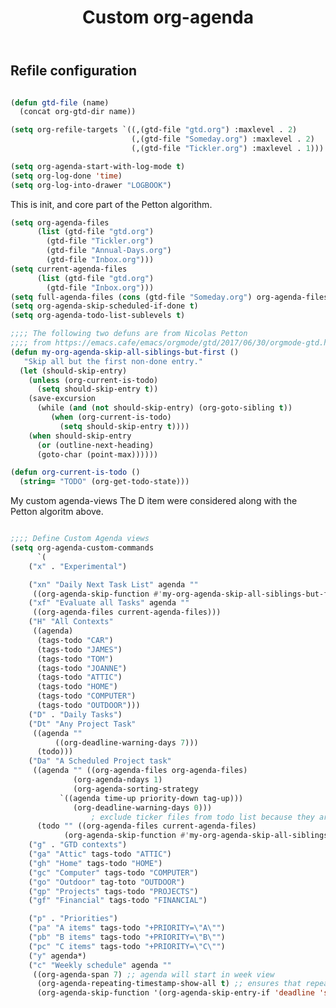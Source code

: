 #+TITLE: Custom org-agenda
#+OPTIONS: toc:nil num:nil ^:nil
#+INDEX: org-agenda!customization
** Refile configuration
 #+BEGIN_SRC emacs-lisp

 (defun gtd-file (name)
   (concat org-gtd-dir name))

 (setq org-refile-targets `((,(gtd-file "gtd.org") :maxlevel . 2)
                            (,(gtd-file "Someday.org") :maxlevel . 2)
                            (,(gtd-file "Tickler.org") :maxlevel . 1)))
 #+END_SRC


 

 #+BEGIN_SRC emacs-lisp
 (setq org-agenda-start-with-log-mode t)
 (setq org-log-done 'time)
 (setq org-log-into-drawer "LOGBOOK")
 #+END_SRC

 This is init, and core part of the Petton algorithm.

 
 #+BEGIN_SRC emacs-lisp
 (setq org-agenda-files
       (list (gtd-file "gtd.org")
	     (gtd-file "Tickler.org")
	     (gtd-file "Annual-Days.org")
	     (gtd-file "Inbox.org")))
 (setq current-agenda-files
       (list (gtd-file "gtd.org")
	     (gtd-file "Inbox.org")))
 (setq full-agenda-files (cons (gtd-file "Someday.org") org-agenda-files))
 (setq org-agenda-skip-scheduled-if-done t)
 (setq org-agenda-todo-list-sublevels t)

 ;;;; The following two defuns are from Nicolas Petton
 ;;;; from https://emacs.cafe/emacs/orgmode/gtd/2017/06/30/orgmode-gtd.html
 (defun my-org-agenda-skip-all-siblings-but-first ()
	"Skip all but the first non-done entry."
   (let (should-skip-entry)
     (unless (org-current-is-todo)
       (setq should-skip-entry t))
     (save-excursion
       (while (and (not should-skip-entry) (org-goto-sibling t))
	      (when (org-current-is-todo)
		    (setq should-skip-entry t))))
     (when should-skip-entry
       (or (outline-next-heading)
	   (goto-char (point-max))))))

 (defun org-current-is-todo ()
   (string= "TODO" (org-get-todo-state)))

 #+END_SRC


 My custom agenda-views
 The D item were considered along with the Petton algoritm above.

 #+BEGIN_SRC emacs-lisp

 ;;;; Define Custom Agenda views
 (setq org-agenda-custom-commands
       `(
	 ("x" . "Experimental")

	 ("xn" "Daily Next Task List" agenda ""
	  ((org-agenda-skip-function #'my-org-agenda-skip-all-siblings-but-first)))
	 ("xf" "Evaluate all Tasks" agenda ""
	  ((org-agenda-files current-agenda-files)))
	 ("H" "All Contexts"
	  ((agenda)
	   (tags-todo "CAR")
	   (tags-todo "JAMES")
	   (tags-todo "TOM")
	   (tags-todo "JOANNE")
	   (tags-todo "ATTIC")
	   (tags-todo "HOME")
	   (tags-todo "COMPUTER")
	   (tags-todo "OUTDOOR")))
	 ("D" . "Daily Tasks")
	 ("Dt" "Any Project Task"
	  ((agenda ""
		   ((org-deadline-warning-days 7)))
	   (todo)))
	 ("Da" "A Scheduled Project task"
	  ((agenda "" ((org-agenda-files org-agenda-files)
		       (org-agenda-ndays 1)
		       (org-agenda-sorting-strategy
			`((agenda time-up priority-down tag-up)))
		       (org-deadline-warning-days 0)))
				   ; exclude ticker files from todo list because they are covered in agenda
	   (todo "" ((org-agenda-files current-agenda-files)
		     (org-agenda-skip-function #'my-org-agenda-skip-all-siblings-but-first)))))
	 ("g" . "GTD contexts")
	 ("ga" "Attic" tags-todo "ATTIC")
	 ("gh" "Home" tags-todo "HOME")
	 ("gc" "Computer" tags-todo "COMPUTER")
	 ("go" "Outdoor" tag-toto "OUTDOOR")
	 ("gp" "Projects" tags-todo "PROJECTS")
	 ("gf" "Financial" tags-todo "FINANCIAL")

	 ("p" . "Priorities")
	 ("pa" "A items" tags-todo "+PRIORITY=\"A\"")
	 ("pb" "B items" tags-todo "+PRIORITY=\"B\"")
	 ("pc" "C items" tags-todo "+PRIORITY=\"C\"")
	 ("y" agenda*)
	 ("c" "Weekly schedule" agenda ""
	  ((org-agenda-span 7) ;; agenda will start in week view
	   (org-agenda-repeating-timestamp-show-all t) ;; ensures that repeating events appear on all relevant dates
	   (org-agenda-skip-function '(org-agenda-skip-entry-if 'deadline 'scheduled))))))



 #+END_SRC

